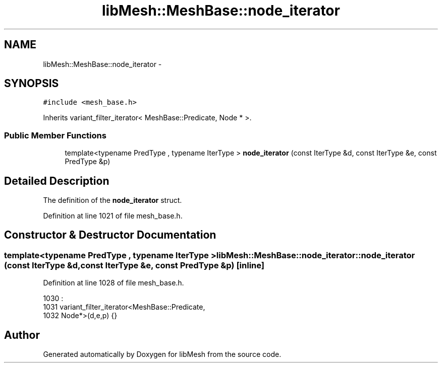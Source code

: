 .TH "libMesh::MeshBase::node_iterator" 3 "Tue May 6 2014" "libMesh" \" -*- nroff -*-
.ad l
.nh
.SH NAME
libMesh::MeshBase::node_iterator \- 
.SH SYNOPSIS
.br
.PP
.PP
\fC#include <mesh_base\&.h>\fP
.PP
Inherits variant_filter_iterator< MeshBase::Predicate, Node * >\&.
.SS "Public Member Functions"

.in +1c
.ti -1c
.RI "template<typename PredType , typename IterType > \fBnode_iterator\fP (const IterType &d, const IterType &e, const PredType &p)"
.br
.in -1c
.SH "Detailed Description"
.PP 
The definition of the \fBnode_iterator\fP struct\&. 
.PP
Definition at line 1021 of file mesh_base\&.h\&.
.SH "Constructor & Destructor Documentation"
.PP 
.SS "template<typename PredType , typename IterType > libMesh::MeshBase::node_iterator::node_iterator (const IterType &d, const IterType &e, const PredType &p)\fC [inline]\fP"

.PP
Definition at line 1028 of file mesh_base\&.h\&.
.PP
.nf
1030                                      :
1031     variant_filter_iterator<MeshBase::Predicate,
1032     Node*>(d,e,p) {}
.fi


.SH "Author"
.PP 
Generated automatically by Doxygen for libMesh from the source code\&.

